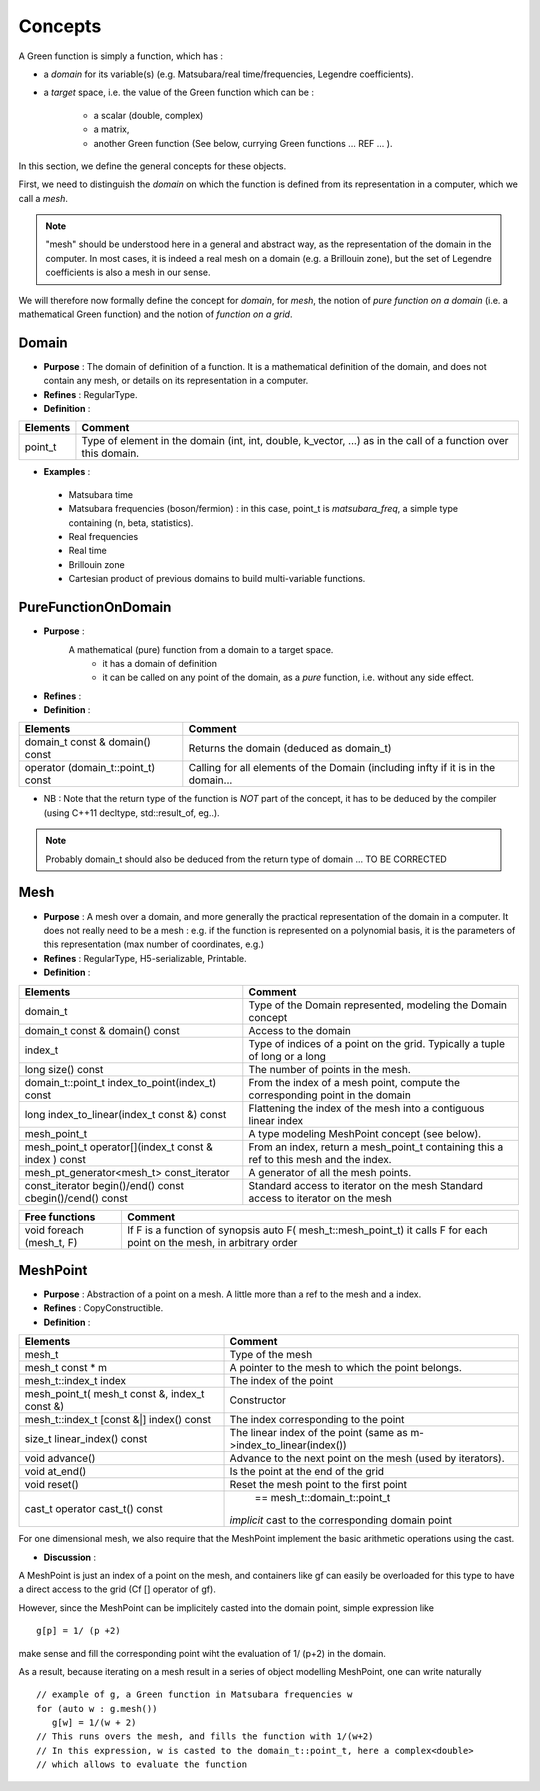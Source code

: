 .. highlight:: c

Concepts
#################

A Green function is simply a function, which has : 

* a `domain` for its variable(s) (e.g. Matsubara/real time/frequencies, Legendre coefficients).
* a `target` space, i.e. the value of the Green function which can be : 
   
   * a scalar (double, complex)
   * a matrix, 
   * another Green function (See below, currying Green functions ... REF ... ).
 
In this section, we define the general concepts for these objects.

First, we need to distinguish the `domain` on which the function is defined
from its representation in a computer, which we call a `mesh`.

.. note::
   
    "mesh" should be understood here in a general and abstract way,
    as the representation of the domain in the computer.
    In most cases, it is indeed a real mesh on a domain (e.g. a Brillouin zone), 
    but the set of Legendre coefficients is also a mesh in our sense.

We will therefore now formally define the concept for `domain`, for `mesh`, 
the notion of `pure function on a domain` (i.e. a mathematical Green function)
and the notion of `function on a grid`.


.. _Concept_Domain:

Domain 
------------------------------------------------- 

* **Purpose**  : The domain of definition of a function. It is a mathematical definition of the domain,
  and does not contain any mesh, or details on its representation in a computer.

* **Refines** : RegularType.

* **Definition** : 

+----------+--------------------------------------------------------------------+
| Elements | Comment                                                            |
+==========+====================================================================+
| point_t  | Type of element in the domain (int, int, double, k_vector, ...) as |
|          | in the call of  a function over this domain.                       |
+----------+--------------------------------------------------------------------+

* **Examples** :
  
 * Matsubara time
 * Matsubara frequencies (boson/fermion) : in this case, point_t is `matsubara_freq`, a simple type containing (n, beta, statistics).
 * Real frequencies
 * Real time 
 * Brillouin zone
 * Cartesian product of previous domains to build multi-variable functions.

.. _Concept_PureFunctionOnDomain:

PureFunctionOnDomain 
-----------------------

* **Purpose**  : 
   A mathematical (pure) function from a domain to a target space. 
       * it has a domain of definition
       * it can be called on any point of the domain, as a *pure* function, i.e. without any side effect.

* **Refines**   :

* **Definition** : 

+--------------------------------------+----------------------------------------------------------+
| Elements                             | Comment                                                  |
+======================================+==========================================================+
| domain_t const & domain() const      | Returns the domain (deduced as domain_t)                 |
+--------------------------------------+----------------------------------------------------------+
| operator (domain_t::point_t) const   | Calling for all elements of the Domain (including infty  |
|                                      | if it is in the domain...                                |
+--------------------------------------+----------------------------------------------------------+

* NB : Note that the return type of the function is *NOT* part of the concept, 
  it has to be deduced by the compiler (using C++11 decltype, std::result_of, eg..).

.. note:: 
   Probably domain_t should also be deduced from the return type of domain ... TO BE CORRECTED


.. _Concept_Mesh:

Mesh 
------------------------------------------------- 

* **Purpose**  : A mesh over a domain, and more generally the practical representation of the domain in a computer.
  It does not really need to be a mesh : e.g. if the function is represented on a polynomial basis, 
  it is the parameters of this representation (max number of coordinates, e.g.)

* **Refines** : RegularType,  H5-serializable, Printable.

* **Definition** : 
  
+-------------------------------------------------------+-------------------------------------------------------------------------------+
| Elements                                              | Comment                                                                       |
+=======================================================+===============================================================================+
| domain_t                                              | Type of the Domain represented, modeling the Domain concept                   |
+-------------------------------------------------------+-------------------------------------------------------------------------------+
| domain_t const & domain() const                       | Access to the domain                                                          |
+-------------------------------------------------------+-------------------------------------------------------------------------------+
| index_t                                               | Type of indices of a point on the grid. Typically a tuple of long or a long   |
+-------------------------------------------------------+-------------------------------------------------------------------------------+
| long size() const                                     | The number of points in the mesh.                                             |
+-------------------------------------------------------+-------------------------------------------------------------------------------+
| domain_t::point_t index_to_point(index_t) const       | From the index of a mesh point, compute the corresponding point in the domain |
+-------------------------------------------------------+-------------------------------------------------------------------------------+
| long index_to_linear(index_t const &) const           | Flattening the index of the mesh into a contiguous linear index               |
+-------------------------------------------------------+-------------------------------------------------------------------------------+
| mesh_point_t                                          | A type modeling MeshPoint concept (see below).                                |
+-------------------------------------------------------+-------------------------------------------------------------------------------+
| mesh_point_t operator[](index_t const & index ) const | From an index, return a mesh_point_t containing this a ref to this mesh and   |
|                                                       | the index.                                                                    |
+-------------------------------------------------------+-------------------------------------------------------------------------------+
| mesh_pt_generator<mesh_t> const_iterator              | A generator of all the mesh points.                                           |
+-------------------------------------------------------+-------------------------------------------------------------------------------+
| const_iterator begin()/end() const                    | Standard access to iterator on the mesh Standard access to iterator on the    |
| cbegin()/cend() const                                 | mesh                                                                          |
+-------------------------------------------------------+-------------------------------------------------------------------------------+


+---------------------------+-----------------------------------------------------------+
| Free functions            | Comment                                                   |
+===========================+===========================================================+
| void  foreach (mesh_t, F) | If F is a function of synopsis                            |
|                           | auto F( mesh_t::mesh_point_t)                             |
|                           | it calls F for each point on the mesh, in arbitrary order |
+---------------------------+-----------------------------------------------------------+

.. _Concept_MeshPoint:

MeshPoint 
------------------------------------------------- 

* **Purpose**  : Abstraction of a point on a mesh. A little more than a ref to the mesh and a index.

* **Refines** :  CopyConstructible.

* **Definition** : 

+------------------------------------------------+-----------------------------------------------------------------------------+
| Elements                                       | Comment                                                                     |
+================================================+=============================================================================+
| mesh_t                                         | Type of the mesh                                                            |
+------------------------------------------------+-----------------------------------------------------------------------------+
| mesh_t const * m                               | A pointer to the mesh to which the point belongs.                           |
+------------------------------------------------+-----------------------------------------------------------------------------+
| mesh_t::index_t index                          | The index of the point                                                      |
+------------------------------------------------+-----------------------------------------------------------------------------+
| mesh_point_t( mesh_t const &, index_t const &) | Constructor                                                                 |
+------------------------------------------------+-----------------------------------------------------------------------------+
| mesh_t::index_t [const &|] index() const       | The index corresponding to the point                                        |
+------------------------------------------------+-----------------------------------------------------------------------------+
| size_t linear_index() const                    | The linear index of the point (same as m->index_to_linear(index())          |
+------------------------------------------------+-----------------------------------------------------------------------------+
| void advance()                                 | Advance to the next point on the mesh (used by iterators).                  |
+------------------------------------------------+-----------------------------------------------------------------------------+
| void at_end()                                  | Is the point at the end of the grid                                         |
+------------------------------------------------+-----------------------------------------------------------------------------+
| void reset()                                   | Reset the mesh point to the first point                                     |
+------------------------------------------------+-----------------------------------------------------------------------------+
| cast_t                                         |  == mesh_t::domain_t::point_t                                               |
| operator cast_t() const                        | *implicit* cast to the corresponding domain point                           |
+------------------------------------------------+-----------------------------------------------------------------------------+

For one dimensional mesh, we also require that the MeshPoint implement the basic arithmetic operations
using the cast.

* **Discussion** : 

A MeshPoint is just an index of a point on the mesh, and containers like gf can easily be overloaded for this type
to have a direct access to the grid (Cf [] operator of gf).

However, since the MeshPoint can be implicitely casted into the domain point, simple 
expression like  ::

  g[p] = 1/ (p +2)

make sense and fill the corresponding point wiht the evaluation of 1/ (p+2) in the domain.

As a result, because iterating on a mesh result in a series of object modelling MeshPoint, 
one can write naturally ::

    // example of g, a Green function in Matsubara frequencies w
    for (auto w : g.mesh()) 
       g[w] = 1/(w + 2)
    // This runs overs the mesh, and fills the function with 1/(w+2)
    // In this expression, w is casted to the domain_t::point_t, here a complex<double>
    // which allows to evaluate the function


